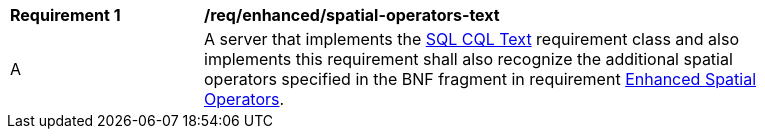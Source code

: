 [[req_enhanced_spatial-operators-text]] 
[width="90%",cols="2,6a"]
|===
^|*Requirement {counter:req-id}* |*/req/enhanced/spatial-operators-text* 
^|A |A server that implements the <<rc_simple_cql_text,SQL CQL Text>> requirement class and also implements this requirement shall also recognize the additional spatial operators specified in the BNF fragment in requirement <<req_enhanced_spatial-operators,Enhanced Spatial Operators>>.
|===
